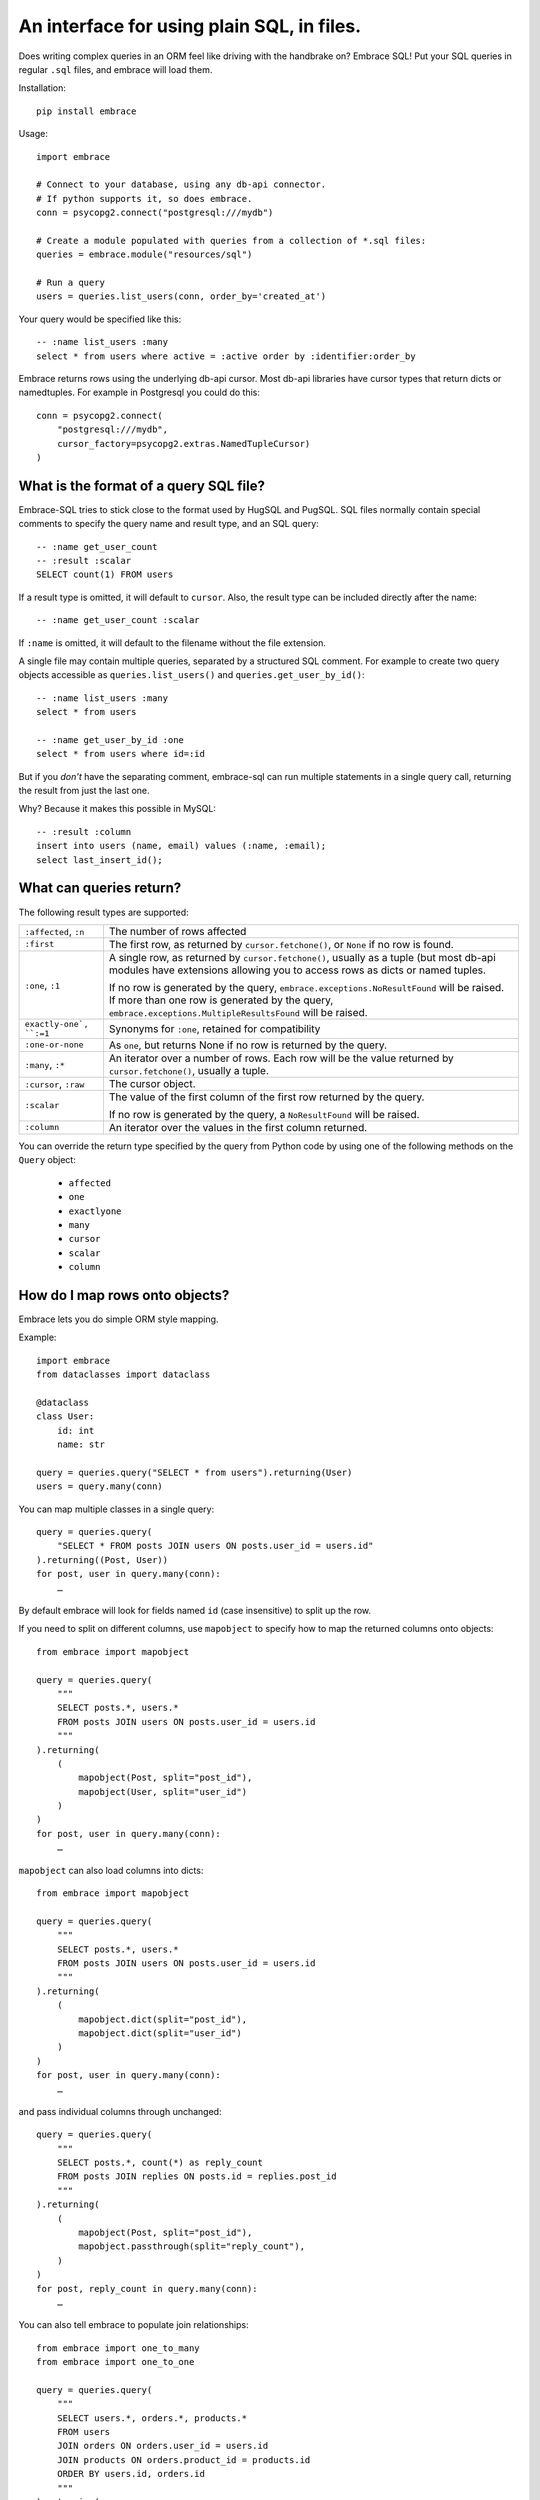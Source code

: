 An interface for using plain SQL, in files.
=============================================

Does writing complex queries in an ORM feel like driving with the handbrake on?
Embrace SQL! Put your SQL queries in regular ``.sql`` files, and embrace will
load them.

Installation::

    pip install embrace


Usage::

    import embrace

    # Connect to your database, using any db-api connector.
    # If python supports it, so does embrace.
    conn = psycopg2.connect("postgresql:///mydb")

    # Create a module populated with queries from a collection of *.sql files:
    queries = embrace.module("resources/sql")

    # Run a query
    users = queries.list_users(conn, order_by='created_at')

Your query would be specified like this::

    -- :name list_users :many
    select * from users where active = :active order by :identifier:order_by


Embrace returns rows using the underlying db-api cursor. Most db-api
libraries have cursor types that return dicts or namedtuples. For example in
Postgresql you could do this::

    conn = psycopg2.connect(
        "postgresql:///mydb",
        cursor_factory=psycopg2.extras.NamedTupleCursor)
    )

What is the format of a query SQL file?
----------------------------------------

Embrace-SQL tries to stick close to the format used by HugSQL and PugSQL.
SQL files normally contain special comments to specify the query name and
result type, and an SQL query:

::

    -- :name get_user_count
    -- :result :scalar
    SELECT count(1) FROM users

If a result type is omitted, it will default to ``cursor``. Also, the result type
can be included directly after the name:

::

    -- :name get_user_count :scalar

If ``:name`` is omitted, it will default to the filename without the file extension.

A single file may contain multiple queries, separated by a structured SQL
comment. For example to create two query objects accessible as
``queries.list_users()`` and ``queries.get_user_by_id()``:

::

    -- :name list_users :many
    select * from users

    -- :name get_user_by_id :one
    select * from users where id=:id

But if you *don't* have the separating comment, embrace-sql can run
multiple statements in a single query call, returning the result from just the last one.

Why? Because it makes this possible in MySQL:

::

    -- :result :column
    insert into users (name, email) values (:name, :email);
    select last_insert_id();


What can queries return?
------------------------------

The following result types are supported:

========================= ======================================================
``:affected``, ``:n``     The number of rows affected

``:first``                The first row, as returned by ``cursor.fetchone()``,
                          or ``None`` if no row is found.

``:one``, ``:1``          A single row, as returned by ``cursor.fetchone()``,
                          usually as a tuple (but most db-api modules have
                          extensions allowing you to access rows as dicts or
                          named tuples.

                          If no row is generated by the query,
                          ``embrace.exceptions.NoResultFound`` will be raised.
                          If more than one row is generated by the query,
                          ``embrace.exceptions.MultipleResultsFound`` will be
                          raised.

``exactly-one`, ``:=1``   Synonyms for ``:one``, retained for compatibility

``:one-or-none``          As ``one``, but returns None if no row is returned by
                          the query.

``:many``, ``:*``         An iterator over a number of rows. Each row will be
                          the value returned by ``cursor.fetchone()``, usually
                          a tuple.

``:cursor``, ``:raw``     The cursor object.

``:scalar``               The value of the first column of the  first row
                          returned by the query.

                          If no row is generated by the query, a
                          ``NoResultFound`` will be raised.

``:column``               An iterator over the values in the first column
                          returned.
========================= ======================================================

You can override the return type specified by the query from Python code by
using one of the following methods on the ``Query`` object:

    - ``affected``
    - ``one``
    - ``exactlyone``
    - ``many``
    - ``cursor``
    - ``scalar``
    - ``column``


How do I map rows onto objects?
-------------------------------

Embrace lets you do simple ORM style mapping.

Example::


    import embrace
    from dataclasses import dataclass

    @dataclass
    class User:
        id: int
        name: str

    query = queries.query("SELECT * from users").returning(User)
    users = query.many(conn)


You can map multiple classes in a single query::

    query = queries.query(
        "SELECT * FROM posts JOIN users ON posts.user_id = users.id"
    ).returning((Post, User))
    for post, user in query.many(conn):
        …


By default embrace will look for fields named ``id`` (case insensitive) to
split up the row.

If you need to split on different columns, use ``mapobject`` to specify how to
map the returned columns onto objects::

    from embrace import mapobject

    query = queries.query(
        """
        SELECT posts.*, users.*
        FROM posts JOIN users ON posts.user_id = users.id
        """
    ).returning(
        (
            mapobject(Post, split="post_id"),
            mapobject(User, split="user_id")
        )
    )
    for post, user in query.many(conn):
        …

``mapobject`` can also load columns into dicts::

    from embrace import mapobject

    query = queries.query(
        """
        SELECT posts.*, users.*
        FROM posts JOIN users ON posts.user_id = users.id
        """
    ).returning(
        (
            mapobject.dict(split="post_id"),
            mapobject.dict(split="user_id")
        )
    )
    for post, user in query.many(conn):
        …

and pass individual columns through unchanged::

    query = queries.query(
        """
        SELECT posts.*, count(*) as reply_count
        FROM posts JOIN replies ON posts.id = replies.post_id
        """
    ).returning(
        (
            mapobject(Post, split="post_id"),
            mapobject.passthrough(split="reply_count"),
        )
    )
    for post, reply_count in query.many(conn):
        …

You can also tell embrace to populate join relationships::

    from embrace import one_to_many
    from embrace import one_to_one

    query = queries.query(
        """
        SELECT users.*, orders.*, products.*
        FROM users
        JOIN orders ON orders.user_id = users.id
        JOIN products ON orders.product_id = products.id
        ORDER BY users.id, orders.id
        """
    ).returning(
        # Each row of this query returns data for a User, Order and Product
        # object. The `key` parameter tells embrace to map items with identical
        # key values to the same python object.
        (
            mapobject(User, key="id"),
            mapobject(Order, key="id"),
            mapobject(Product, key="id"),
        ),
        joins=[
            # Populate User.orders with the list of Order objects
            one_to_many(User, 'orders', Order),

            # Populate Order.product with the product object
            one_to_one(Order, 'product', Product),
        ],
    )

    for user in query.many(conn):
        for order in user.order:
            product = order.product
            …


How do parameters work?
------------------------

Placeholders inserted using the ``:name`` syntax are escaped by the db-api
driver:

::

    -- Outputs `select * from user where name = 'o''brien'`;
    select * from users where name = :name

You can interpolate lists and tuples too:

``:tuple:`` creates a placeholder like this ``(?, ?, ?)``

``:value*:`` creates a placeholder like this ``?, ?, ?``

``:tuple*:`` creates a placeholder like this ``(?, ?, ?), (?, ?, ?), …``
(useful for multiple insert queries)

::

    -- Call this with `queries.insert_foo(data=(1, 2, 3))`
    INSERT INTO foo (a, b, c) VALUES :tuple:data

    -- Call this with `queries.get_matching_users(names=("carolyn", "douglas"))`
    SELECT * from users WHERE name in (:value*:names)


You can escape identifiers with ``:identifier:``, like this:

::

    -- Outputs `select * from "some random table"`
    select * from :identifier:table_name

You can pass through raw sql too. This leaves you open to SQL injection attacks if you allow user input into such parameters:

::

    -- Outputs `select * from users order by name desc`
    select * from users order by :raw:order_clause


How do I handle connections? Transactions?
------------------------------------------

You must pass a db-api connection object every time you call a query.
You can manage these connections yourself, but Embrace also offers a connection
pooling module.

::

    from embrace import pool

    # Create a connection pool
    connection_pool = pool.ConnectionPool(
        partial(psycopg2.connect, database='mydb'),
        limit=10
    )

    # Example 1 - explicit calls to getconn/release
    conn = connection_pool.getconn()
    try:
        queries.execute_some_query(conn)
    finally:
        connection_pool.release(conn)

    # Example 2 - context manager
    with connection_pool.connect() as conn:
        queries.execute_some_query(conn)


Transaction handling may be handled manually by calling ``commit()`` or
``rollback()`` on the connection object, or you can also use the
``transaction`` context run to queries in a transaction:

::

    with queries.transaction(conn) as q:
        q.increment_counter()

The transaction will be commited when the ``with`` block exits, or rolled back
if an exception occurred.



How do I reload queries when the underlying files change?
---------------------------------------------------------

Pass auto_reload=True when constructing a module:

::

    m = module('resources/sql', auto_reload=True)


Exceptions
----------

Exceptions raised from the underlying db-api connection are wrapped in
exception classes from ``embrace.exceptions``, with PEP-249 compliant names.
You can use this to catch exceptions, for example:

::

    try:
        queries.execute("SELECT 1.0 / 0.0")
    except embrace.exceptions.DataError:
        pass

The original exception will be available in the ``__cause__`` attribute of the
embrace exception object.

